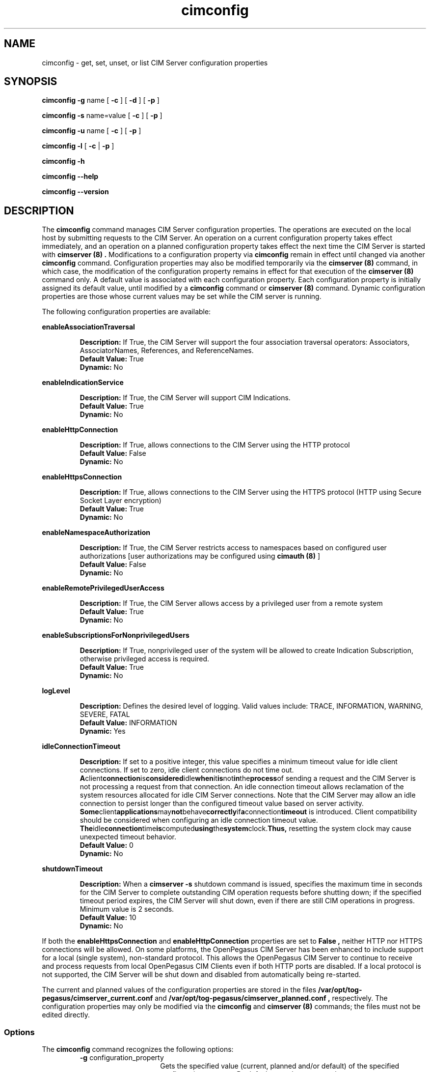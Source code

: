 .\" $Header: /cvs/MSB/pegasus/rpm/manLinux/man8.Z/cimconfig.8,v 1.3.42.1 2007/12/14 20:47:55 dave.sudlik Exp $
.\" .TA c \" lowercase initial leter of .TH name
.TH "cimconfig" "8" "" "" ""
.SH "NAME"
cimconfig \- get, set, unset, or list CIM Server configuration properties
.SH "SYNOPSIS"
\fBcimconfig\fP \fB\-g\fP name [ \fB\-c\fP ] [ \fB\-d\fP ] [ \fB\-p\fP ]

\fBcimconfig\fP \fB\-s\fP name=value [ \fB\-c\fP ] [ \fB\-p\fP ]

\fBcimconfig\fP \fB\-u\fP name [ \fB\-c\fP ] [ \fB\-p\fP ]

\fBcimconfig\fP \fB\-l\fP [ \fB\-c\fP | \fB\-p\fP ]

\fBcimconfig\fP \fB\-h\fP

\fBcimconfig\fP \fB\-\-help\fP

\fBcimconfig\fP \fB\-\-version\fP

.SH "DESCRIPTION"
.PP 
The 
.B cimconfig 
command manages
CIM Server configuration properties. The operations are executed on the local
host by submitting requests to the CIM Server.
An operation on a current configuration property takes effect immediately,
and an operation on a planned configuration property takes effect the next time
the CIM Server is started with 
.B "cimserver (8)" .
Modifications to a configuration property via 
.B cimconfig 
remain in effect
until changed via another 
.B cimconfig 
command.  Configuration properties may also be modified temporarily via the
.B "cimserver (8)"
command, in which case, the modification of the configuration
property remains in effect for that execution of the 
.B "cimserver (8)"
command only. A default value is associated with each configuration property.
Each configuration property is initially
assigned its default value, until modified by a 
.B cimconfig 
command or 
.B "cimserver (8)"
command.  Dynamic configuration
properties are those whose current values may be set while the CIM server is
running.
.PP 
The following configuration properties are available:
.PP 
.B enableAssociationTraversal
.IP 
.BR Description: " If True, the CIM Server will support the four association traversal operators:
Associators, AssociatorNames, References, and ReferenceNames.
.PD 0
.IP 
.BR "Default Value: " True
.IP 
.BR Dynamic: \0No
.PD
.PP 
.B enableIndicationService
.IP 
.BR Description: " If True, the CIM Server will support CIM Indications."
.PD 0
.IP 
.BR "Default Value: " True
.IP 
.BR Dynamic: \0No
.PD
.PP 
.B enableHttpConnection
.IP 
.BR Description: " If True, allows connections to the CIM Server
using the HTTP protocol
.PD 0
.IP 
.BR "Default Value: " False
.IP 
.BR Dynamic: \0No
.PD
.PP 
.B enableHttpsConnection
.IP 
.BR Description: " If True, allows connections to the CIM Server
using the HTTPS protocol (HTTP using Secure Socket Layer encryption)
.PD 0
.IP 
.BR "Default Value: " True
.IP 
.BR Dynamic: \0No
.PD
.PP 
.B enableNamespaceAuthorization
.IP 
.BR Description: " If True, the CIM Server restricts access to
namespaces based on configured user authorizations [user authorizations may
be configured using
.B "cimauth (8)"
]
.PD 0
.IP 
.BR "Default Value: " False
.IP 
.BR Dynamic: \0No
.PD
.PP 
.B enableRemotePrivilegedUserAccess
.IP 
.BR Description: " If True, the CIM Server allows access by a
privileged user from a remote system
.PD 0
.IP 
.BR "Default Value: " True
.IP 
.BR Dynamic: \0No
.PD
.PP 
.B enableSubscriptionsForNonprivilegedUsers
.IP 
.BR Description: " If True, nonprivileged user of the system will be 
allowed to create Indication Subscription, otherwise privileged access
is required.
.PD 0
.IP 
.BR "Default Value: " True
.IP 
.BR Dynamic: \0No
.PD
.PP 
.B logLevel
.IP 
.BR Description: " Defines the desired level of logging. Valid values include: 
TRACE, INFORMATION, WARNING, SEVERE, FATAL
.PD 0
.IP 
.BR "Default Value: " INFORMATION
.IP 
.BR Dynamic: \0Yes
.PD
.PP 
.B idleConnectionTimeout
.IP 
.BR Description: " If set to a positive integer, this value specifies a
minimum timeout value for idle client connections.  If set to zero, idle
client connections do not time out.
.BR A client connection is considered idle when it is not in the process of
sending a request and the CIM Server is not processing a request from that
connection.  An idle connection timeout allows reclamation of the system
resources allocated for idle CIM Server connections.  Note that the
CIM Server may allow an idle connection to persist longer than the configured
timeout value based on server activity.
.BR Some client applications may not behave correctly if a connection timeout
is introduced.  Client compatibility should be considered when configuring an
idle connection timeout value.
.BR The idle connection time is computed using the system clock.  Thus,
resetting the system clock may cause unexpected timeout behavior.
.PD 0
.IP 
.BR "Default Value: " 0
.IP 
.BR Dynamic: \0No
.PD
.PP 
.B shutdownTimeout
.IP 
.BR Description: " When a
.B cimserver \-s
shutdown command is
issued, specifies the maximum time in seconds for the CIM Server to complete
outstanding CIM operation requests before shutting down; if the specified
timeout period expires, the CIM Server will shut down, even if there are
still CIM operations in progress.
Minimum value is 2 seconds.
.PD 0
.IP 
.BR "Default Value: " 10
.IP 
.BR Dynamic: \0No
.PD
.PP
If both the 
.B enableHttpsConnection
and
.B enableHttpConnection
properties are set to
.B False , 
neither HTTP nor HTTPS connections will be allowed. On some platforms, the 
OpenPegasus CIM Server has been enhanced to include support for a local 
(single system), non-standard protocol. This allows the OpenPegasus CIM Server 
to continue to receive and process requests from local OpenPegasus CIM Clients 
even if both HTTP ports are disabled. If a local protocol is not supported, 
the CIM Server will be shut down and  disabled  from  automatically  being  
re\-started.
.PP 
The current and planned
values of the configuration properties are stored in the files
.B /var/opt/tog\-pegasus/cimserver_current.conf
and
.B /var/opt/tog\-pegasus/cimserver_planned.conf ,
respectively.  The configuration
properties may only be modified via the
.B cimconfig
and
.B "cimserver (8)"
commands;
the files must not be edited directly.
.SS Options
.PP 
The 
.B cimconfig
command recognizes the following options:
.RS
.TP 15
\fB\-g\fP configuration_property
Gets the specified value (current, planned and/or default) of the specified
configuration property.  By default, gets the current value.
.TP 
\fB\-s\fP configuration_property = value
Sets the specified value (current and/or planned) of the specified configuration
property to 
.I R value .  
By default, sets the current value.
.TP 
\fB\-u\fP configuration_property
Unsets the specified
value (current and/or planned) of the specified configuration property, and
resets it to its default value.  By
default, unsets the current value and resets it to its default value.
.TP 
.B \-l
Lists all the specified (current or planned) configuration property name and 
value pairs in the CIM Server.  By default,
lists only the names of all the current configuration properties.
.TP 
.B \-c
Specifies that the operation (get, set, unset, or list) be performed on the 
current configuration properties.  For set or
unset operations, returns an error when the CIM Server is not running or the
specified property is not a dynamic property.
.TP 
.B \-p
Specifies that the operation (get, set, unset, or list) be performed on the 
planned configuration properties.  For set and
unset operations, operates on the value of the specified property in the
planned configuration file if the CIM Server is not running.
.TP 
.B \-d
Specifies that the get operation be performed on the default configuration
properties.  Returns an error when the CIM Server is not running.
.RE
.PP 
If no options are specified, 
.B cimconfig 
displays a usage message.
.SH "EXIT STATUS"
.PP 
When an error occurs, an
error message is written to stderr and an error value of 1 is returned. The
following return values are returned:
.RS
.TP 
.B 0
Successful completion
.PD 0
.TP 
.B 1
Error
.PD
.RE
.SH "EXAMPLES"
.PP 
Get the current value for the configuration property 
.B shutdownTimeout .
.IP 
.B cimconfig \-g shutdownTimeout \-c
.PP 
Get the planned value for the configuration property
.B  shutdownTimeout .
.IP 
.B cimconfig \-g shutdownTimeout \-p
.PP 
Get the default value for the configuration property 
.B shutdownTimeout .
.IP 
.B cimconfig \-g shutdownTimeout \-d
.PP 
Set the current value of the property 
.B shutdownTimeout
to the new value 15.
.IP 
.B cimconfig \-s shutdownTimeout=15 \-c
.PP 
Set the planned value of the property 
.B shutdownTimeout , 
to the new value 5.
.IP 
.B cimconfig \-s shutdownTimeout=5 \-p
.PP 
Reset the current value of the property 
.B shutdownTimeout
to its default value.
.IP 
.B cimconfig \-u shutdownTimeout \-c
.PP 
Reset the planned value of the property 
.B shutdownTimeout 
to its default value.
.IP 
.B cimconfig \-u shutdownTimeout \-p
.PP 
List all the current configuration property names.
.IP 
.B cimconfig \-l
.PP 
List all the current configuration property names and their values.
.IP 
.B cimconfig \-l \-c
.PP 
List all the planned configuration property names and their values.
.IP 
.B cimconfig \-l \-p
.SH "FILES"
.TP 30
.PD 0
.B /var/opt/tog\-pegasus/cimserver_current.conf
Current configuration
.TP 
.B /var/opt/tog\-pegasus/cimserver_planned.conf
Planned configuration
.PD
.SH "SEE ALSO"
.PP 
cimserver (8), cimauth (8).
